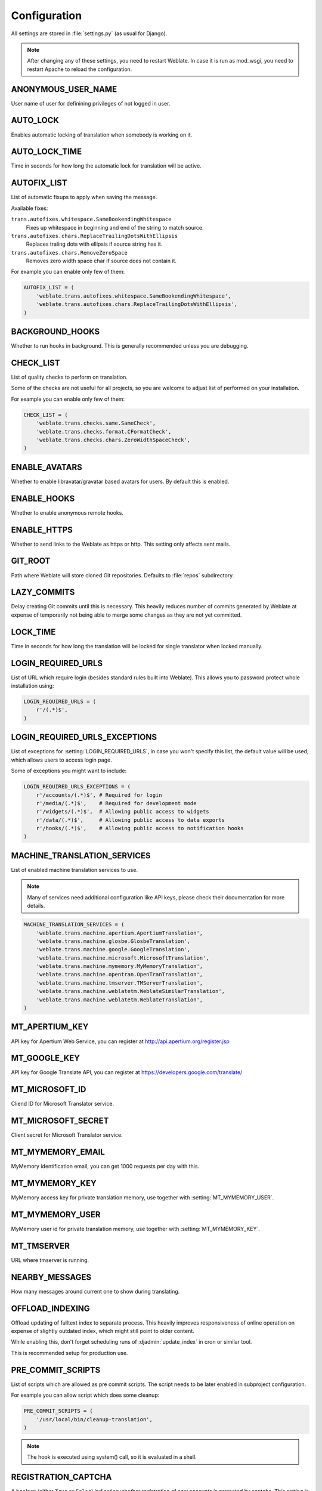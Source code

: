 .. _config:

Configuration
=============

All settings are stored in :file:`settings.py` (as usual for Django).

.. note::

    After changing any of these settings, you need to restart Weblate. In case
    it is run as mod_wsgi, you need to restart Apache to reload the
    configuration.

.. seealso:: 
   
    Please check also `Django's documentation`_ for parameters which configure
    Django itself.

.. _`Django's documentation`: https://docs.djangoproject.com/en/1.4/ref/settings/

.. setting:: ANONYMOUS_USER_NAME

ANONYMOUS_USER_NAME
-------------------

User name of user for definining privileges of not logged in user.

.. seealso:: :ref:`privileges`

.. setting:: AUTO_LOCK

AUTO_LOCK
---------

Enables automatic locking of translation when somebody is working on it.

.. seealso:: :ref:`locking`

.. setting:: AUTO_LOCK_TIME

AUTO_LOCK_TIME
--------------

Time in seconds for how long the automatic lock for translation will be active.

.. seealso:: :ref:`locking`

.. setting:: AUTOFIX_LIST

AUTOFIX_LIST
------------

List of automatic fixups to apply when saving the message.

Available fixes:

``trans.autofixes.whitespace.SameBookendingWhitespace``
    Fixes up whitespace in beginning and end of the string to match source.
``trans.autofixes.chars.ReplaceTrailingDotsWithEllipsis``
    Replaces traling dots with ellipsis if source string has it.
``trans.autofixes.chars.RemoveZeroSpace``
    Removes zero width space char if source does not contain it.

For example you can enable only few of them:

.. code-block:: python

    AUTOFIX_LIST = (
        'weblate.trans.autofixes.whitespace.SameBookendingWhitespace',
        'weblate.trans.autofixes.chars.ReplaceTrailingDotsWithEllipsis',
    )

.. seealso:: :ref:`autofix`, :ref:`custom-autofix`

.. setting:: BACKGROUND_HOOKS

BACKGROUND_HOOKS
----------------

Whether to run hooks in background. This is generally recommended unless you
are debugging.

.. setting:: CHECK_LIST

CHECK_LIST
----------

List of quality checks to perform on translation.

Some of the checks are not useful for all projects, so you are welcome to
adjust list of performed on your installation.

For example you can enable only few of them:

.. code-block:: python

    CHECK_LIST = (
        'weblate.trans.checks.same.SameCheck',
        'weblate.trans.checks.format.CFormatCheck',
        'weblate.trans.checks.chars.ZeroWidthSpaceCheck',
    )

.. seealso:: :ref:`checks`, :ref:`custom-checks`

.. settting:: ENABLE_AVATARS

ENABLE_AVATARS
--------------

Whether to enable libravatar/gravatar based avatars for users. By default this
is enabled.

.. setting:: ENABLE_HOOKS

ENABLE_HOOKS
------------

Whether to enable anonymous remote hooks.

.. seealso:: :ref:`hooks`

.. setting:: ENABLE_HTTPS

ENABLE_HTTPS
------------

Whether to send links to the Weblate as https or http. This setting only
affects sent mails.

.. setting:: GIT_ROOT

GIT_ROOT
--------

Path where Weblate will store cloned Git repositories. Defaults to
:file:`repos` subdirectory.

.. setting:: LAZY_COMMITS

LAZY_COMMITS
------------

Delay creating Git commits until this is necessary. This heavily reduces
number of commits generated by Weblate at expense of temporarily not being
able to merge some changes as they are not yet committed.

.. seealso:: :ref:`lazy-commit`

.. setting:: LOCK_TIME

LOCK_TIME
---------

Time in seconds for how long the translation will be locked for single
translator when locked manually.

.. seealso:: :ref:`locking`

.. setting:: LOGIN_REQUIRED_URLS

LOGIN_REQUIRED_URLS
-------------------

List of URL which require login (besides standard rules built into Weblate).
This allows you to password protect whole installation using:

.. code-block:: python

    LOGIN_REQUIRED_URLS = (
        r'/(.*)$',
    )

.. setting:: LOGIN_REQUIRED_URLS_EXCEPTIONS

LOGIN_REQUIRED_URLS_EXCEPTIONS
------------------------------

List of exceptions for :setting:`LOGIN_REQUIRED_URLS`, in case you won't
specify this list, the default value will be used, which allows users to access
login page.

Some of exceptions you might want to include:

.. code-block:: python

    LOGIN_REQUIRED_URLS_EXCEPTIONS = (
        r'/accounts/(.*)$', # Required for login
        r'/media/(.*)$',    # Required for development mode
        r'/widgets/(.*)$',  # Allowing public access to widgets
        r'/data/(.*)$',     # Allowing public access to data exports
        r'/hooks/(.*)$',    # Allowing public access to notification hooks
    )

.. setting:: MACHINE_TRANSLATION_SERVICES

MACHINE_TRANSLATION_SERVICES
----------------------------

List of enabled machine translation services to use.

.. note::

    Many of services need additional configuration like API keys, please check
    their documentation for more details.

.. code-block:: python

    MACHINE_TRANSLATION_SERVICES = (
        'weblate.trans.machine.apertium.ApertiumTranslation',
        'weblate.trans.machine.glosbe.GlosbeTranslation',
        'weblate.trans.machine.google.GoogleTranslation',
        'weblate.trans.machine.microsoft.MicrosoftTranslation',
        'weblate.trans.machine.mymemory.MyMemoryTranslation',
        'weblate.trans.machine.opentran.OpenTranTranslation',
        'weblate.trans.machine.tmserver.TMServerTranslation',
        'weblate.trans.machine.weblatetm.WeblateSimilarTranslation',
        'weblate.trans.machine.weblatetm.WeblateTranslation',
    )

.. seealso:: :ref:`machine-translation-setup`, :ref:`machine-translation`

.. setting:: MT_APERTIUM_KEY

MT_APERTIUM_KEY
---------------

API key for Apertium Web Service, you can register at http://api.apertium.org/register.jsp

.. seealso:: :ref:`apertium`, :ref:`machine-translation-setup`, :ref:`machine-translation`

.. setting:: MT_GOOGLE_KEY

MT_GOOGLE_KEY
-------------

API key for Google Translate API, you can register at https://developers.google.com/translate/

.. seealso:: :ref:`google-translate`, :ref:`machine-translation-setup`, :ref:`machine-translation`

.. setting:: MT_MICROSOFT_ID

MT_MICROSOFT_ID
---------------

Cliend ID for Microsoft Translator service.

.. seealso:: :ref:`ms-translate`, :ref:`machine-translation-setup`, :ref:`machine-translation`, https://datamarket.azure.com/developer/applications/

.. setting:: MT_MICROSOFT_SECRET

MT_MICROSOFT_SECRET
-------------------

Client secret for Microsoft Translator service.

.. seealso:: :ref:`ms-translate`, :ref:`machine-translation-setup`, :ref:`machine-translation`, https://datamarket.azure.com/developer/applications/

.. setting:: MT_MYMEMORY_EMAIL

MT_MYMEMORY_EMAIL
-----------------

MyMemory identification email, you can get 1000 requests per day with this.

.. seealso:: :ref:`mymemory`, :ref:`machine-translation-setup`, :ref:`machine-translation`, http://mymemory.translated.net/doc/spec.php

.. setting:: MT_MYMEMORY_KEY

MT_MYMEMORY_KEY
---------------

MyMemory access key for private translation memory, use together with :setting:`MT_MYMEMORY_USER`.

.. seealso:: :ref:`mymemory`, :ref:`machine-translation-setup`, :ref:`machine-translation`, http://mymemory.translated.net/doc/keygen.php

.. setting:: MT_MYMEMORY_USER

MT_MYMEMORY_USER
----------------

MyMemory user id for private translation memory, use together with :setting:`MT_MYMEMORY_KEY`.

.. seealso:: :ref:`mymemory`, :ref:`machine-translation-setup`, :ref:`machine-translation`, http://mymemory.translated.net/doc/keygen.php

.. setting:: MT_TMSERVER

MT_TMSERVER
-----------

URL where tmserver is running.

.. seealso:: :ref:`tmserver`, :ref:`machine-translation-setup`, :ref:`machine-translation`, http://docs.translatehouse.org/projects/translate-toolkit/en/latest/commands/tmserver.html

.. setting:: NEARBY_MESSAGES

NEARBY_MESSAGES
---------------

How many messages around current one to show during translating.

.. setting:: OFFLOAD_INDEXING

OFFLOAD_INDEXING
----------------

Offload updating of fulltext index to separate process. This heavily
improves responsiveness of online operation on expense of slightly
outdated index, which might still point to older content.

While enabling this, don't forget scheduling runs of 
:djadmin:`update_index` in cron or similar tool.

This is recommended setup for production use.

.. seealso:: :ref:`fulltext`

.. setting:: PRE_COMMIT_SCRIPTS

PRE_COMMIT_SCRIPTS
------------------

List of scripts which are allowed as pre commit scripts. The script needs to be
later enabled in subproject configuration.

For example you can allow script which does some cleanup:

.. code-block:: python

    PRE_COMMIT_SCRIPTS = (
        '/usr/local/bin/cleanup-translation',
    )

.. note:: 
   
    The hook is executed using system() call, so it is evaluated in a shell.

.. seealso:: :ref:`processing`

.. setting:: REGISTRATION_CAPTCHA

REGISTRATION_CAPTCHA
--------------------

A boolean (either ``True`` or ``False``) indicating whether registration of new
accounts is protected by captcha. This setting is optional, and a default of
True will be assumed if it is not supplied.

.. setting:: REGISTRATION_OPEN

REGISTRATION_OPEN
-----------------

A boolean (either ``True`` or ``False``) indicating whether registration of new
accounts is currently permitted. This setting is optional, and a default of
True will be assumed if it is not supplied.

.. setting:: SELF_ADVERTISEMENT

SELF_ADVERTISEMENT
------------------

Enables self advertisement of Weblate in case there are no configured ads.

.. seealso:: :ref:`advertisement`

.. setting:: SIMPLIFY_LANGUAGES

SIMPLIFY_LANGUAGES
------------------

Use simple language codes for default language/country combinations. For
example ``fr_FR`` translation will use ``fr`` language code. This is usually
desired behavior as it simplifies listing of the languages for these default
combinations.

Disable this if you are having different translations for both variants.

.. setting:: SITE_TITLE

SITE_TITLE
----------

Site title to be used in website and emails as well.

.. setting:: SOURCE_LANGUAGE

SOURCE_LANGUAGE
---------------

Source language used for translation. This is mostly useful for machine
translation services.

.. setting:: TTF_PATH

TTF_PATH
--------

Path to Droid fonts used for widgets and charts.

.. setting:: URL_PREFIX

URL_PREFIX
----------

This settings allows you to run Weblate under some path (otherwise it relies on
being executed from webserver root). To use this setting, you also need to
configure your server to strip this prefix. For example with WSGI, this can be
achieved by setting ``WSGIScriptAlias``.

.. note::

    This setting does not work with Django's builtin server, you would have to
    adjust :file:`urls.py` to contain this prefix.

.. setting:: WHOOSH_INDEX

WHOOSH_INDEX
------------

Directory where Whoosh fulltext indices will be stored. Defaults to :file:`whoosh-index` subdirectory.
